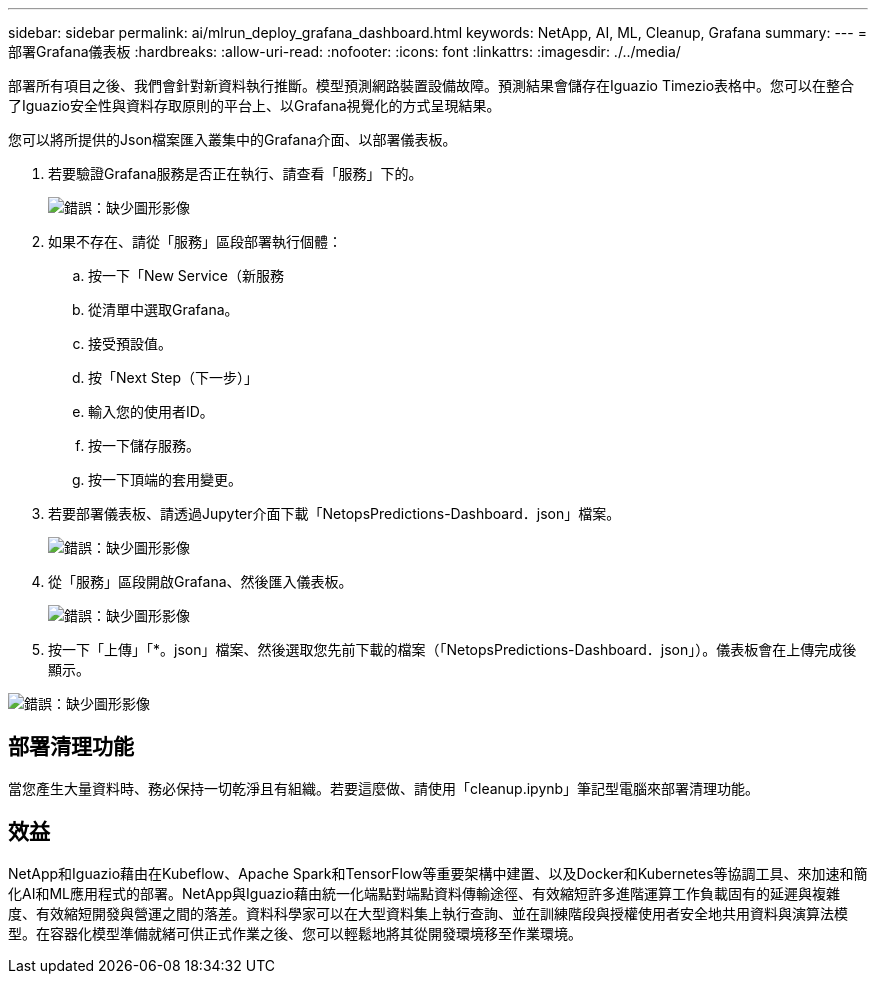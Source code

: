 ---
sidebar: sidebar 
permalink: ai/mlrun_deploy_grafana_dashboard.html 
keywords: NetApp, AI, ML, Cleanup, Grafana 
summary:  
---
= 部署Grafana儀表板
:hardbreaks:
:allow-uri-read: 
:nofooter: 
:icons: font
:linkattrs: 
:imagesdir: ./../media/


[role="lead"]
部署所有項目之後、我們會針對新資料執行推斷。模型預測網路裝置設備故障。預測結果會儲存在Iguazio Timezio表格中。您可以在整合了Iguazio安全性與資料存取原則的平台上、以Grafana視覺化的方式呈現結果。

您可以將所提供的Json檔案匯入叢集中的Grafana介面、以部署儀表板。

. 若要驗證Grafana服務是否正在執行、請查看「服務」下的。
+
image:mlrun_image22.png["錯誤：缺少圖形影像"]

. 如果不存在、請從「服務」區段部署執行個體：
+
.. 按一下「New Service（新服務
.. 從清單中選取Grafana。
.. 接受預設值。
.. 按「Next Step（下一步）」
.. 輸入您的使用者ID。
.. 按一下儲存服務。
.. 按一下頂端的套用變更。


. 若要部署儀表板、請透過Jupyter介面下載「NetopsPredictions-Dashboard．json」檔案。
+
image:mlrun_image23.png["錯誤：缺少圖形影像"]

. 從「服務」區段開啟Grafana、然後匯入儀表板。
+
image:mlrun_image24.png["錯誤：缺少圖形影像"]

. 按一下「上傳」「*。json」檔案、然後選取您先前下載的檔案（「NetopsPredictions-Dashboard．json」）。儀表板會在上傳完成後顯示。


image:mlrun_image25.png["錯誤：缺少圖形影像"]



== 部署清理功能

當您產生大量資料時、務必保持一切乾淨且有組織。若要這麼做、請使用「cleanup.ipynb」筆記型電腦來部署清理功能。



== 效益

NetApp和Iguazio藉由在Kubeflow、Apache Spark和TensorFlow等重要架構中建置、以及Docker和Kubernetes等協調工具、來加速和簡化AI和ML應用程式的部署。NetApp與Iguazio藉由統一化端點對端點資料傳輸途徑、有效縮短許多進階運算工作負載固有的延遲與複雜度、有效縮短開發與營運之間的落差。資料科學家可以在大型資料集上執行查詢、並在訓練階段與授權使用者安全地共用資料與演算法模型。在容器化模型準備就緒可供正式作業之後、您可以輕鬆地將其從開發環境移至作業環境。
